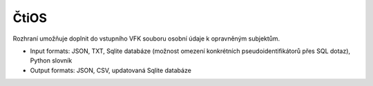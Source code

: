 ##################
ČtiOS
##################

Rozhraní umožňuje doplnit do vstupního VFK souboru osobní údaje k opravněným subjektům.

* Input formats: JSON, TXT, Sqlite databáze (možnost omezení konkrétních pseudoidentifikátorů přes SQL dotaz), Python slovník

* Output formats: JSON, CSV, updatovaná Sqlite databáze

   
